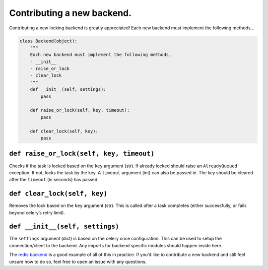 Contributing a new backend.
===========================

Contributing a new locking backend is greatly appreciated! Each new
backend must implement the following methods…

.. code:: python

    class Backend(object):
        """
        Each new backend must implement the following methods,
        - __init__
        - raise_or_lock
        - clear_lock
        """
        def __init__(self, settings):
            pass

        def raise_or_lock(self, key, timeout):
            pass

        def clear_lock(self, key):
            pass

``def raise_or_lock(self, key, timeout)``
-----------------------------------------

Checks if the task is locked based on the ``key`` argument (str). If
already locked should raise an ``AlreadyQueued`` exception. If not,
locks the task by the key. A ``timeout`` argument (int) can also be
passed in. The key should be cleared after the ``timeout`` (in seconds)
has passed.

``def clear_lock(self, key)``
-----------------------------

Removes the lock based on the ``key`` argument (str). This is called
after a task completes (either successfully, or fails beyond celery’s
retry limit).

``def __init__(self, settings)``
--------------------------------

The ``settings`` argument (dict) is based on the celery once
configuration. This can be used to setup the connection/client to the
backend. Any imports for backend specific modules should happen inside
here.

The `redis backend`_ is a good example of all of this in practice. If
you’d like to contribute a new backend and still feel unsure how to do
so, feel free to open an issue with any questions.

.. _redis backend: https://github.com/TrackMaven/celery-once/blob/1.0-rc/celery_once/backends/redis.py#L32
